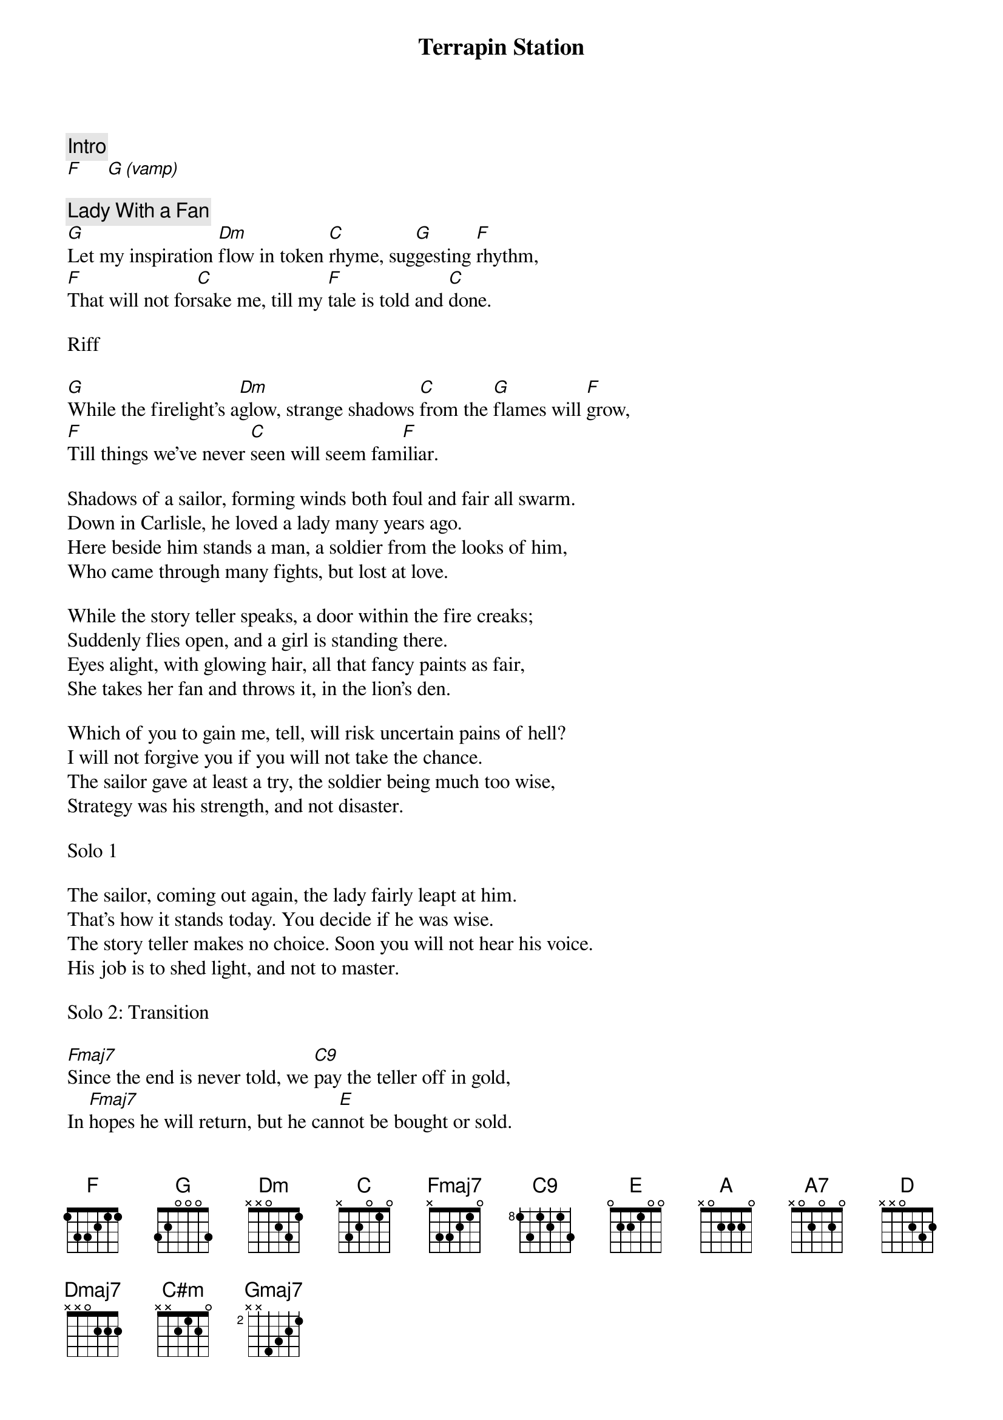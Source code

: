 {title: Terrapin Station}
{artist: Grateful Dead}

{c: Intro}
[F]     [G (vamp)]

{c: Lady With a Fan}
[G]Let my inspiration [Dm]flow in token [C]rhyme, sug[G]gesting [F]rhythm,
[F]That will not for[C]sake me, till my [F]tale is told and [C]done.

Riff

[G]While the firelight's a[Dm]glow, strange shadows [C]from the [G]flames will [F]grow,
[F]Till things we've never [C]seen will seem fam[F]iliar.

Shadows of a sailor, forming winds both foul and fair all swarm.
Down in Carlisle, he loved a lady many years ago.
Here beside him stands a man, a soldier from the looks of him,
Who came through many fights, but lost at love.

While the story teller speaks, a door within the fire creaks;
Suddenly flies open, and a girl is standing there.
Eyes alight, with glowing hair, all that fancy paints as fair,
She takes her fan and throws it, in the lion's den.

Which of you to gain me, tell, will risk uncertain pains of hell?
I will not forgive you if you will not take the chance.
The sailor gave at least a try, the soldier being much too wise,
Strategy was his strength, and not disaster.

Solo 1

The sailor, coming out again, the lady fairly leapt at him.
That's how it stands today. You decide if he was wise.
The story teller makes no choice. Soon you will not hear his voice.
His job is to shed light, and not to master.

Solo 2: Transition

[Fmaj7]Since the end is never told, we [C9]pay the teller off in gold,
In [Fmaj7]hopes he will return, but he can[E]not be bought or sold.

{c: Terrapin Station}
Terrapin Intro

Inspir[A]ation,[A7] move me [D]brightly.[Dmaj7]     [E]Light the song with sense and color;
[A]Hold away despair, [E]more than [A]this I will not [E]ask.
Faced with [C#m]mysteries [Gmaj7]dark and [D]vast,[D#m7-5]      [E]statements just seem [A]vain at [D]last.[D#m7-5]
Some [E]rise, some fall, some climb, to get to Terrapin.

Terrapin Station Riff

TODO: The rest of the suite!
